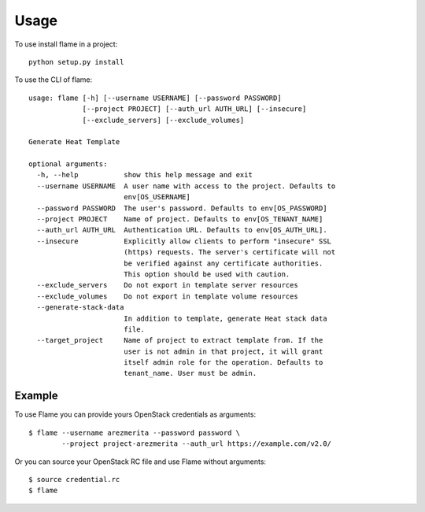 =====
Usage
=====

To use install flame in a project::

    python setup.py install

To use the CLI of flame::

    usage: flame [-h] [--username USERNAME] [--password PASSWORD]
                 [--project PROJECT] [--auth_url AUTH_URL] [--insecure]
                 [--exclude_servers] [--exclude_volumes]

    Generate Heat Template

    optional arguments:
      -h, --help           show this help message and exit
      --username USERNAME  A user name with access to the project. Defaults to
                           env[OS_USERNAME]
      --password PASSWORD  The user's password. Defaults to env[OS_PASSWORD]
      --project PROJECT    Name of project. Defaults to env[OS_TENANT_NAME]
      --auth_url AUTH_URL  Authentication URL. Defaults to env[OS_AUTH_URL].
      --insecure           Explicitly allow clients to perform "insecure" SSL
                           (https) requests. The server's certificate will not
                           be verified against any certificate authorities.
                           This option should be used with caution.
      --exclude_servers    Do not export in template server resources
      --exclude_volumes    Do not export in template volume resources
      --generate-stack-data
                           In addition to template, generate Heat stack data
                           file.
      --target_project     Name of project to extract template from. If the
                           user is not admin in that project, it will grant
                           itself admin role for the operation. Defaults to
                           tenant_name. User must be admin.

Example
-------

To use Flame you can provide yours OpenStack credentials as arguments::

      $ flame --username arezmerita --password password \
              --project project-arezmerita --auth_url https://example.com/v2.0/

Or you can source your OpenStack RC file and use Flame without arguments::

    $ source credential.rc
    $ flame

